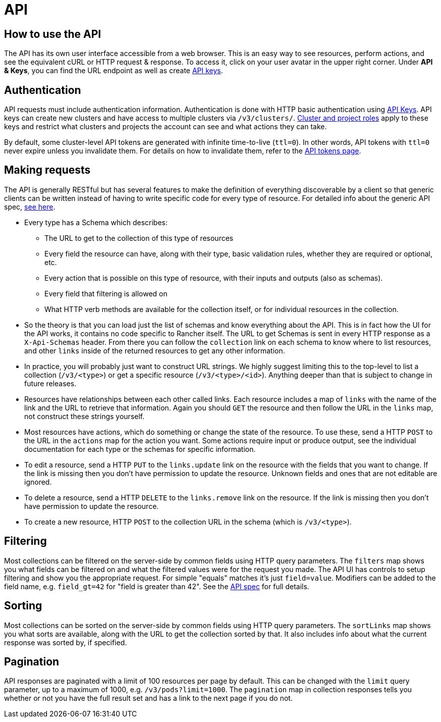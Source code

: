 = API

== How to use the API

The API has its own user interface accessible from a web browser.  This is an easy way to see resources, perform actions, and see the equivalent cURL or HTTP request & response.  To access it, click on your user avatar in the upper right corner. Under *API & Keys*, you can find the URL endpoint as well as create xref:../user-settings/api-keys.adoc[API keys].

== Authentication

API requests must include authentication information.  Authentication is done with HTTP basic authentication using xref:../user-settings/api-keys.adoc[API Keys]. API keys can create new clusters and have access to multiple clusters via `/v3/clusters/`. xref:../../how-to-guides/advanced-user-guides/authentication-permissions-and-global-configuration/manage-role-based-access-control-rbac/cluster-and-project-roles.adoc[Cluster and project roles] apply to these keys and restrict what clusters and projects the account can see and what actions they can take.

By default, some cluster-level API tokens are generated with infinite time-to-live (`ttl=0`). In other words, API tokens with `ttl=0` never expire unless you invalidate them. For details on how to invalidate them, refer to the xref:api-tokens.adoc[API tokens page].

== Making requests

The API is generally RESTful but has several features to make the definition of everything discoverable by a client so that generic clients can be written instead of having to write specific code for every type of resource.  For detailed info about the generic API spec, https://github.com/rancher/api-spec/blob/master/specification.md[see here].

* Every type has a Schema which describes:
 ** The URL to get to the collection of this type of resources
 ** Every field the resource can have, along with their type, basic validation rules, whether they are required or optional, etc.
 ** Every action that is possible on this type of resource, with their inputs and outputs (also as schemas).
 ** Every field that filtering is allowed on
 ** What HTTP verb methods are available for the collection itself, or for individual resources in the collection.
* So the theory is that you can load just the list of schemas and know everything about the API.  This is in fact how the UI for the API works, it contains no code specific to Rancher itself.  The URL to get Schemas is sent in every HTTP response as a `X-Api-Schemas` header.  From there you can follow the `collection` link on each schema to know where to list resources, and other `links` inside of the returned resources to get any other information.
* In practice, you will probably just want to construct URL strings.  We highly suggest limiting this to the top-level to list a collection (`/v3/<type>`) or get a specific resource (`/v3/<type>/<id>`).  Anything deeper than that is subject to change in future releases.
* Resources have relationships between each other called links.  Each resource includes a map of `links` with the name of the link and the URL to retrieve that information.  Again you should `GET` the resource and then follow the URL in the `links` map, not construct these strings yourself.
* Most resources have actions, which do something or change the state of the resource.  To use these, send a HTTP `POST` to the URL in the `actions` map for the action you want.  Some actions require input or produce output, see the individual documentation for each type or the schemas for specific information.
* To edit a resource, send a HTTP `PUT` to the `links.update` link on the resource with the fields that you want to change.  If the link is missing then you don't have permission to update the resource. Unknown fields and ones that are not editable are ignored.
* To delete a resource, send a HTTP `DELETE` to the `links.remove` link on the resource.  If the link is missing then you don't have permission to update the resource.
* To create a new resource, HTTP `POST` to the collection URL in the schema (which is `/v3/<type>`).

== Filtering

Most collections can be filtered on the server-side by common fields using HTTP query parameters.  The `filters` map shows you what fields can be filtered on and what the filtered values were for the request you made.  The API UI has controls to setup filtering and show you the appropriate request.  For simple "equals" matches it's just `field=value`.  Modifiers can be added to the field name, e.g. `field_gt=42` for "field is greater than 42".  See the https://github.com/rancher/api-spec/blob/master/specification.md#filtering[API spec] for full details.

== Sorting

Most collections can be sorted on the server-side by common fields using HTTP query parameters.  The `sortLinks` map shows you what sorts are available, along with the URL to get the collection sorted by that.  It also includes info about what the current response was sorted by, if specified.

== Pagination

API responses are paginated with a limit of 100 resources per page by default.  This can be changed with the `limit` query parameter, up to a maximum of 1000, e.g. `/v3/pods?limit=1000`.  The `pagination` map in collection responses tells you whether or not you have the full result set and has a link to the next page if you do not.
